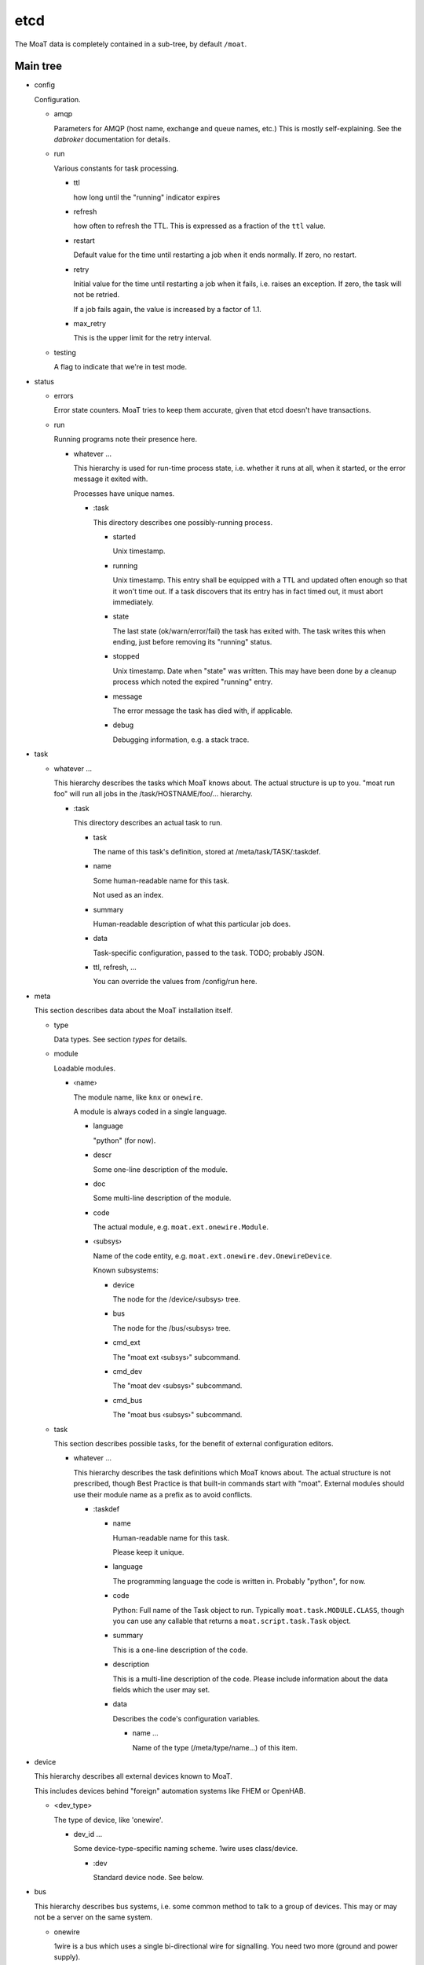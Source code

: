 ----
etcd
----

The MoaT data is completely contained in a sub-tree, by default ``/moat``.

Main tree
.........

* config

  Configuration.

  * amqp

    Parameters for AMQP (host name, exchange and queue names, etc.)
    This is mostly self-explaining. See the `dabroker` documentation for
    details.

  * run

    Various constants for task processing.

    * ttl

      how long until the "running" indicator expires

    * refresh

      how often to refresh the TTL. This is expressed as a fraction of the
      ``ttl`` value.

    * restart

      Default value for the time until restarting a job when it ends
      normally. If zero, no restart.

    * retry

      Initial value for the time until restarting a job when it fails, i.e.
      raises an exception. If zero, the task will not be retried.

      If a job fails again, the value is increased by a factor of 1.1.

    * max_retry

      This is the upper limit for the retry interval.

  * testing

    A flag to indicate that we're in test mode.

* status

  * errors

    Error state counters. MoaT tries to keep them accurate, given that etcd doesn't
    have transactions.

  * run

    Running programs note their presence here.

    * whatever …

      This hierarchy is used for run-time process state, i.e. whether it
      runs at all, when it started, or the error message it exited with.

      Processes have unique names.

      * :task

        This directory describes one possibly-running process.

        * started

          Unix timestamp.

        * running

          Unix timestamp. This entry shall be equipped with a TTL and updated often enough so that it won't time out.
          If a task discovers that its entry has in fact timed out, it must abort immediately.

        * state

          The last state (ok/warn/error/fail) the task has exited with. The
          task writes this when ending, just before removing its "running"
          status.

        * stopped

          Unix timestamp. Date when "state" was written. This may have been
          done by a cleanup process which noted the expired "running" entry.

        * message

          The error message the task has died with, if applicable.

        * debug

          Debugging information, e.g. a stack trace.

* task

  * whatever …

    This hierarchy describes the tasks which MoaT knows about. The actual
    structure is up to you. "moat run foo" will run all jobs in the
    /task/HOSTNAME/foo/… hierarchy.

    * :task

      This directory describes an actual task to run.

      * task

        The name of this task's definition, stored at /meta/task/TASK/:taskdef.

      * name

        Some human-readable name for this task.

        Not used as an index.

      * summary

        Human-readable description of what this particular job does.

      * data

        Task-specific configuration, passed to the task. TODO; probably JSON.

      * ttl, refresh, …

        You can override the values from /config/run here.

* meta

  This section describes data about the MoaT installation itself.

  * type

    Data types. See section `types` for details.

  * module

    Loadable modules.

    * ‹name›

      The module name, like ``knx`` or ``onewire``.

      A module is always coded in a single language.

      * language

        "python" (for now).

      * descr

        Some one-line description of the module.

      * doc

        Some multi-line description of the module.

      * code

        The actual module, e.g. ``moat.ext.onewire.Module``.

      * ‹subsys›

        Name of the code entity, e.g. ``moat.ext.onewire.dev.OnewireDevice``.

        Known subsystems:

        * device

          The node for the /device/‹subsys› tree.

        * bus

          The node for the /bus/‹subsys› tree.

        * cmd_ext

          The "moat ext ‹subsys›" subcommand.

        * cmd_dev

          The "moat dev ‹subsys›" subcommand.

        * cmd_bus

          The "moat bus ‹subsys›" subcommand.

  * task

    This section describes possible tasks, for the benefit of external
    configuration editors.

    * whatever …

      This hierarchy describes the task definitions which MoaT knows about.
      The actual structure is not prescribed, though Best Practice is that
      built-in commands start with "moat". External modules should use
      their module name as a prefix as to avoid conflicts.

      * :taskdef

        * name

          Human-readable name for this task.

          Please keep it unique.

        * language

          The programming language the code is written in.
          Probably "python", for now.

        * code

          Python: Full name of the Task object to run. Typically
          ``moat.task.MODULE.CLASS``, though you can use any callable that
          returns a ``moat.script.task.Task`` object.

        * summary

          This is a one-line description of the code.

        * description

          This is a multi-line description of the code. Please include
          information about the data fields which the user may set.

        * data

          Describes the code's configuration variables.

          * name …

            Name of the type (/meta/type/name…) of this item.

* device

  This hierarchy describes all external devices known to MoaT.

  This includes devices behind "foreign" automation systems like FHEM or OpenHAB.

  * <dev_type>

    The type of device, like 'onewire'.

    * dev_id …

      Some device-type-specific naming scheme. 1wire uses class/device.

      * :dev

        Standard device node. See below.

* bus

  This hierarchy describes bus systems, i.e. some common method to talk to
  a group of devices. This may or may not be a server on the same system.

  * onewire

    1wire is a bus which uses a single bi-directional wire for signalling.
    You need two more (ground and power supply).

    * name

      Some unique name for that bus.

      * server

        How to talk to that bus. Default is host/port, i.e. OWSERVER.

        * host

          Host name of this server

        * port

          TCP Port to connect to.

      * info

        Some sort of human-readable text

      * bus

        The collection of buses this server knows.

        * path

          The bus path on the server, like "bus.0" or "bus.1 1F.12345678 main".

          * broken

            Counter for an unreachable bus. If too high, mark its
            devices as inaccessible.

          * devices

            * <dev_type>

              * <dev_id>

                Counter for a vanished device. If too high, mark the device
                as inaccessible.

      * scanning

        A lock for periodic bus scanning, to make sure two scanners
        don't step on each other's toes.


Device
......

Devices are located under /device/BUS/…/:dev with some common attributes.

A device may have more than one independent input or output. If a port is
configurable, auto-discovery should add it as an input.

* name

  Some human-readable name for whatever it is.

* attr

  Possible generic attributes, not interpreted by the MoaT core.

* path

  Some bus-specific attribute (physical / hardware address) that tells MoaT
  where to find the device. This allows devices to be moved if necessary.

* input

  Physical inputs are described by this generic structure.

  Inputs are either polled, or they signal their change independently.
  If polling is required, set the ``poll`` attribute.
  If an RPC endpoint exists, the device is read directly.

  * <name>

    Some hardware specific interface name.

    In addition to the attributes described here, any attribute of the type
    may be overridden here.

    * name

      Some human-readable name

    * type

      The data type this input has. See `types`, below.

    * value

      current value of that input

    * timestamp

      time (Unix seconds) when the input was last received/polled

    * alert

      AMQP: destination for signalling change

      If this attribute is not present, no messages will be sent.

    * rpc

      AMQP: address to read the device

      This request triggers an immediate read of the device in question.

      If that is not possible or too disruptive, this endpoint should not
      exist.

    * poll

      An interval (seconds) telling how often the input's value is read or
      transmitted by the device.

      If this entry is not present, current values need to be requested via RPC.

    * attr

      Generic attributes, used by visualizing code or similar

* output

  Physical outputs are described by this generic structure.

  Outputs may be changed by sending an RPC request.

  * <name>

    Some hardware specific interface name.

    In addition to the attributes described here, any attribute of the type
    may be overridden here.

    * name

      Some human-readable name

    * type

      The data type this output has. See `types`, below.

    * value

      last transmitted value

    * timestamp

      time (Unix seconds) when the output was last set

    * rpc

      AMQP: destination to set the device

      The RPC reply must be delayed until success is verified, if / as far
      as possible

    * alert

      AMQP: destination for signalling change

      If this attribute is not present, no messages will be sent.

    * attr

      Generic attributes, used by visualizing code or similar

Types
......

Types are located at ``/meta/types``. They're tagged with ``:type``.

Types can be subclassed for restrictions, modifications, or display
requirements. Thus, ``/meta/types/float/temperature/:type`` is a
specialization of ``/meta/types/float/:type``. (You could add more levels,
e.g. an indoor temperature for controlling room temperature must be within
3…30 °C.)

The base type contains a JSON schema for the possible values.

* <name> …

  The type (hierarchy).

  * :schema

    Base types only: the type's JSON schema.

  * :type

    The actual type description.

    Top-level entries have a "structure" element which describes the
    data (JSON schema) for the benefit of editors etc. That element
    is set when importing, and is basically immutable. All other
    possible entries are described there.

    The unit conversion code looks for all entries in the next level(s)
    up, thus you should never set a particular value more than once.
    All elements are optional and have sensible default values where
    applicable.

    The following items describe types, not actual entries. Thus,
    the details for the type "bool/on_off" are stored at
    "/moat/meta/type/bool/on_off/:type"; any attribute not detailed
    there will be read from "/moat/meta/type/bool/:type". The entry
    "bool", below, describes the structure of these data.

    Floating point numbers' "display/gamma" entry requires a
    specialized user interface element. Everything else is
    straightforward and can (should!) be implemented using a
    JSON schema interpreter.

    Conflicts between the JSON schema data and the descriptions below
    are a bug.

    * bool

      A bit. Something that can be either "on" or "off".

      * true

        Display value for "on" or "true" state. The default is "true".

      * false

        Display value for "off" or "false" state. The default is "false".

    * float

      Some non-integer number. Temperature, power consumption, percentages, …

      There are standard subtypes like "float/fraction" (between 0 and
      1 inclusive) or "float/temperature" (between -273.15 and a
      million or whatever, though usually limited to -20 to 100).

      The value stored in etcd / used in AMQP messages / whatever is
      the one that's most useful to a *computer*. For instance, the
      volume setting of your stereo goes from zero "silent" to 1 "all
      the way up".

      * min

        The minimum value. Default: None.

        This is the "computer" value. Use the display section, below,
        to convert to something human-readable.

      * max

        The maximum value. Default: None. See "min".

      * display

        This section describes how to convert between "computer" values
        and "human-readable" ones.

        Formula: human_value = (computer_value^gamma)*factor+offset

        For a straight percentage: factor=100 unit=' %' step=1
        For dimmable LED lights: add gamma=1.5
        For Fahrenheit: factor=1.8 offset=32

        For your stereo's volume: factor=10 (you might want to use some
        gamma; also don't forget to set "max" 📢 to something like 0.5,
        i.e. to be compatible with your hearing and/or the neighbors).

        * gamma

          Gamma is useful for modifying a value between 0 and 1 that
          e.g. the difference between 0.1 and 0.2 has the same
          perceived magnitude as that between 0.8 and 0.9.

          Obviously the default is 1. If the change at the low end is
          too granular when you change the value in your UI, decrease
          gamma; if the problem is on the high end, increase it.

          You can visualize gamma as shifting the midpoint of the
          value's range up or down. Thus, if you want to show a slider for
          the gamma value in your front end:

          gamma = 1/(1-ui_value)-1

          ui_value = gamma/(gamma+1)

          which makes an UI value between 0 and 1 (neutral: 0.5)
          corresponds to a gamma between 0 and +∞ (neutral: 1).
          You probably want to restrict the UI to values between
          0.1 and 0.9.

          Never set gamma to zero.

          Negative gamma values invert the value. Do not use them if
          the value can be zero. The only negative gamma which is
          useful in the real world is -1: you can use it to convert
          e.g. l/km (displayed with factor 100, as the customary
          real-world unit is l/100km) to miles per gallon (gamma -1,
          factor 2.352 (liters per gallon divided by kilometers per mile)).

        * factor

          Multiply with this value. For instance, "float/percent" would
          use a factor of 100 here. Your stereo's volume might go up to
          10.

          This value must not be zero, for obvious reasons.

        * offset

          Add this value. For instance, to display temperatures in °F,
          the offset would be 32 (with a factor of 1.8).

        * unit

          The value's unit, as displayed for human consumption.
          "°C" or "kWh" or "%" or whatever makes sense.

        * step

          Some natural increment (for a human) to use, in "human" units.
          The default is 1.

    * int

      Some "naturally-integer" type, like the number of eggs in a basket
      or the number of devices that are switched on.

      Don't use integers just because your device's setting only takes
      integers. You might want to use a different device some day, or
      it might make sense to apply a gamma.

      * min

        Obvious. ;-)

      * max

        Also obvious.

    * str

      Some text.

      * encoding

        This is the encoding which the device wants. The data itself is
        always stored to etcd in UTF-8.

      * maxlen

        The max number of bytes (not characters) which the device
        understands.

